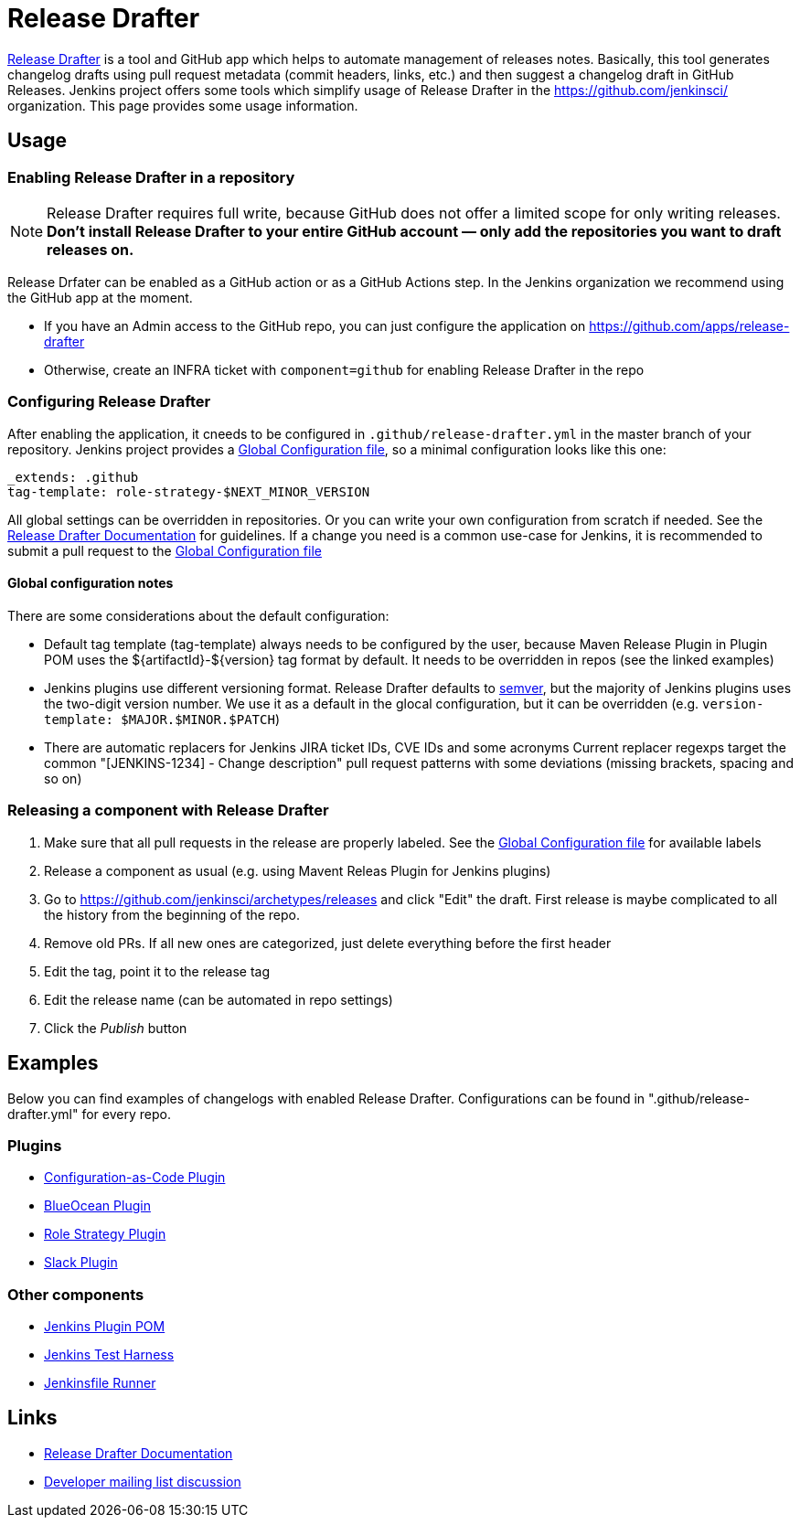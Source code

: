 Release Drafter
===============

link:https://github.com/toolmantim/release-drafter[Release Drafter] is a tool and GitHub app which helps to automate management of releases notes.
Basically, this tool generates changelog drafts using pull request metadata (commit headers, links, etc.) and then suggest a changelog draft in GitHub Releases.
Jenkins project offers some tools which simplify usage of Release Drafter in the https://github.com/jenkinsci/ organization.
This page provides some usage information.

:toc:

== Usage

=== Enabling Release Drafter in a repository

NOTE: Release Drafter requires full write, because GitHub does not offer a limited scope for only writing releases. 
**Don't install Release Drafter to your entire GitHub account — only add the repositories you want to draft releases on.**

Release Drfater can be enabled as a GitHub action or as a GitHub Actions step.
In the Jenkins organization we recommend using the GitHub app at the moment.

* If you have an Admin access to the GitHub repo, you can just configure the application on https://github.com/apps/release-drafter
* Otherwise, create an INFRA ticket with `component=github` for enabling Release Drafter in the repo

=== Configuring Release Drafter

After enabling the application, it cneeds to be configured in `.github/release-drafter.yml` in the master branch of your repository.
Jenkins project provides a link:./release-drafter.yml[Global Configuration file], so a minimal configuration looks like this one:

```yml
_extends: .github
tag-template: role-strategy-$NEXT_MINOR_VERSION
```

All global settings can be overridden in repositories.
Or you can write your own configuration from scratch if needed.
See the link:https://github.com/toolmantim/release-drafter/blob/master/README.md[Release Drafter Documentation] for guidelines.
If a change you need is a common use-case for Jenkins, it is recommended to submit a pull request to the link:./release-drafter.yml[Global Configuration file] 

==== Global configuration notes

There are some considerations about the default configuration:

* Default tag template (tag-template) always needs to be configured by the user, 
 because Maven Release Plugin in Plugin POM uses the ${artifactId}-${version} tag format by default. 
 It needs to be overridden in repos (see the linked examples)
* Jenkins plugins use different versioning format. 
  Release Drafter defaults to link:https://semver.org/[semver], but the majority of Jenkins plugins uses the two-digit version number. 
  We use it as a default in the glocal configuration, but it can be overridden (e.g. `version-template: $MAJOR.$MINOR.$PATCH`)
* There are automatic replacers for Jenkins JIRA ticket IDs, CVE IDs and some acronyms
  Current replacer regexps target the common "[JENKINS-1234] - Change description" pull request patterns with some deviations 
  (missing brackets, spacing and so on)

=== Releasing a component with Release Drafter

1. Make sure that all pull requests in the release are properly labeled.
   See the link:./release-drafter.yml[Global Configuration file] for available labels
2. Release a component as usual (e.g. using Mavent Releas Plugin for Jenkins plugins)
3. Go to https://github.com/jenkinsci/archetypes/releases and click "Edit" the draft. 
   First release is maybe complicated to all the history from the beginning of the repo.
4. Remove old PRs. If all new ones are categorized, just delete everything before the first header
5. Edit the tag, point it to the release tag
6. Edit the release name (can be automated in repo settings)
7. Click the _Publish_ button

== Examples

Below you can find examples of changelogs with enabled Release Drafter.
Configurations can be found in ".github/release-drafter.yml" for every repo.

=== Plugins

* link:https://github.com/jenkinsci/configuration-as-code-plugin/releases[Configuration-as-Code Plugin]
* link:https://github.com/jenkinsci/blueocean-plugin/releases[BlueOcean Plugin]
* link:https://github.com/jenkinsci/role-strategy-plugin/releases[Role Strategy Plugin]
* link:https://github.com/jenkinsci/slack-plugin/releases[Slack Plugin]

=== Other components

* link:https://github.com/jenkinsci/plugin-pom/releases[Jenkins Plugin POM]
* link:https://github.com/jenkinsci/jenkins-test-harness/releases[Jenkins Test Harness]
* link:https://github.com/jenkinsci/jenkinsfile-runner/releases[Jenkinsfile Runner]

== Links

* link:https://github.com/toolmantim/release-drafter/blob/master/README.md[Release Drafter Documentation]
* link:https://groups.google.com/forum/#!searchin/jenkinsci-dev/release$20drafter%7Csort:date/jenkinsci-dev/dOs8YRQwQiI/dtHYRTSuBwAJ[Developer mailing list discussion]
